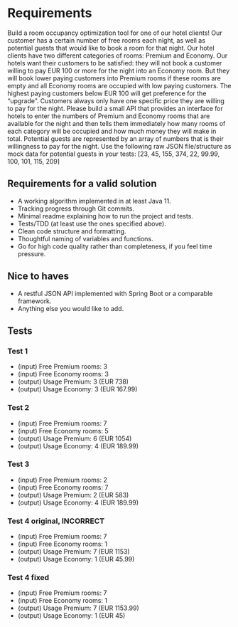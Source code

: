 * Requirements
Build a room occupancy optimization tool for one of our hotel clients! Our customer
has a certain number of free rooms each night, as well as potential guests that would
like to book a room for that night.
Our hotel clients have two different categories of rooms: Premium and Economy. Our
hotels want their customers to be satisfied: they will not book a customer willing to
pay EUR 100 or more for the night into an Economy room. But they will book lower
paying customers into Premium rooms if these rooms are empty and all Economy
rooms are occupied with low paying customers. The highest paying customers below
EUR 100 will get preference for the “upgrade”. Customers always only have one
specific price they are willing to pay for the night.
Please build a small API that provides an interface for hotels to enter the numbers of
Premium and Economy rooms that are available for the night and then tells them
immediately how many rooms of each category will be occupied and how much
money they will make in total. Potential guests are represented by an array of
numbers that is their willingness to pay for the night.
Use the following raw JSON file/structure as mock data for potential guests in your
tests: [23, 45, 155, 374, 22, 99.99, 100, 101, 115, 209]
** Requirements for a valid solution
- A working algorithm implemented in at least Java 11.
- Tracking progress through Git commits.
- Minimal readme explaining how to run the project and tests.
- Tests/TDD (at least use the ones specified above).
- Clean code structure and formatting.
- Thoughtful naming of variables and functions.
- Go for high code quality rather than completeness, if you feel time pressure.
** Nice to haves
- A restful JSON API implemented with Spring Boot or a comparable framework.
- Anything else you would like to add.
** Tests
*** Test 1
- (input) Free Premium rooms: 3
- (input) Free Economy rooms: 3
- (output) Usage Premium: 3 (EUR 738)
- (output) Usage Economy: 3 (EUR 167.99)
*** Test 2
- (input) Free Premium rooms: 7
- (input) Free Economy rooms: 5
- (output) Usage Premium: 6 (EUR 1054)
- (output) Usage Economy: 4 (EUR 189.99)
*** Test 3
- (input) Free Premium rooms: 2
- (input) Free Economy rooms: 7
- (output) Usage Premium: 2 (EUR 583)
- (output) Usage Economy: 4 (EUR 189.99)
*** Test 4 original, INCORRECT
- (input) Free Premium rooms: 7
- (input) Free Economy rooms: 1
- (output) Usage Premium: 7 (EUR 1153)
- (output) Usage Economy: 1 (EUR 45.99)
*** Test 4 fixed
- (input) Free Premium rooms: 7
- (input) Free Economy rooms: 1
- (output) Usage Premium: 7 (EUR 1153.99)
- (output) Usage Economy: 1 (EUR 45)

